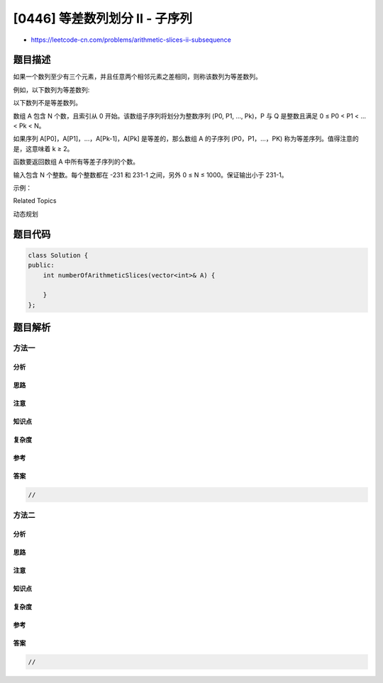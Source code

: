 [0446] 等差数列划分 II - 子序列
===============================

-  https://leetcode-cn.com/problems/arithmetic-slices-ii-subsequence

题目描述
--------

.. raw:: html

   <p>

如果一个数列至少有三个元素，并且任意两个相邻元素之差相同，则称该数列为等差数列。

.. raw:: html

   </p>

.. raw:: html

   <p>

例如，以下数列为等差数列:

.. raw:: html

   </p>

.. raw:: html

   <pre>1, 3, 5, 7, 9
   7, 7, 7, 7
   3, -1, -5, -9</pre>

.. raw:: html

   <p>

以下数列不是等差数列。

.. raw:: html

   </p>

.. raw:: html

   <pre>1, 1, 2, 5, 7</pre>

.. raw:: html

   <p>

 

.. raw:: html

   </p>

.. raw:: html

   <p>

数组 A 包含 N 个数，且索引从 0 开始。该数组子序列将划分为整数序列 (P0,
P1, ..., Pk)，P 与 Q 是整数且满足 0 ≤ P0 < P1 < ... < Pk < N。

.. raw:: html

   </p>

.. raw:: html

   <p>

 

.. raw:: html

   </p>

.. raw:: html

   <p>

如果序列 A[P0]，A[P1]，...，A[Pk-1]，A[Pk] 是等差的，那么数组 A 的子序列
(P0，P1，…，PK) 称为等差序列。值得注意的是，这意味着 k ≥ 2。

.. raw:: html

   </p>

.. raw:: html

   <p>

函数要返回数组 A 中所有等差子序列的个数。

.. raw:: html

   </p>

.. raw:: html

   <p>

输入包含 N 个整数。每个整数都在 -231 和 231-1 之间，另外 0 ≤ N ≤
1000。保证输出小于 231-1。

.. raw:: html

   </p>

.. raw:: html

   <p>

 

.. raw:: html

   </p>

.. raw:: html

   <p>

示例：

.. raw:: html

   </p>

.. raw:: html

   <p>

 

.. raw:: html

   </p>

.. raw:: html

   <pre><strong>输入：</strong>[2, 4, 6, 8, 10]

   <strong>输出：</strong>7

   <strong>解释：</strong>
   所有的等差子序列为：
   [2,4,6]
   [4,6,8]
   [6,8,10]
   [2,4,6,8]
   [4,6,8,10]
   [2,4,6,8,10]
   [2,6,10]
   </pre>

.. raw:: html

   <p>

 

.. raw:: html

   </p>

.. raw:: html

   <div>

.. raw:: html

   <div>

Related Topics

.. raw:: html

   </div>

.. raw:: html

   <div>

.. raw:: html

   <li>

动态规划

.. raw:: html

   </li>

.. raw:: html

   </div>

.. raw:: html

   </div>

题目代码
--------

.. code:: cpp

    class Solution {
    public:
        int numberOfArithmeticSlices(vector<int>& A) {

        }
    };

题目解析
--------

方法一
~~~~~~

分析
^^^^

思路
^^^^

注意
^^^^

知识点
^^^^^^

复杂度
^^^^^^

参考
^^^^

答案
^^^^

.. code:: cpp

    //

方法二
~~~~~~

分析
^^^^

思路
^^^^

注意
^^^^

知识点
^^^^^^

复杂度
^^^^^^

参考
^^^^

答案
^^^^

.. code:: cpp

    //
